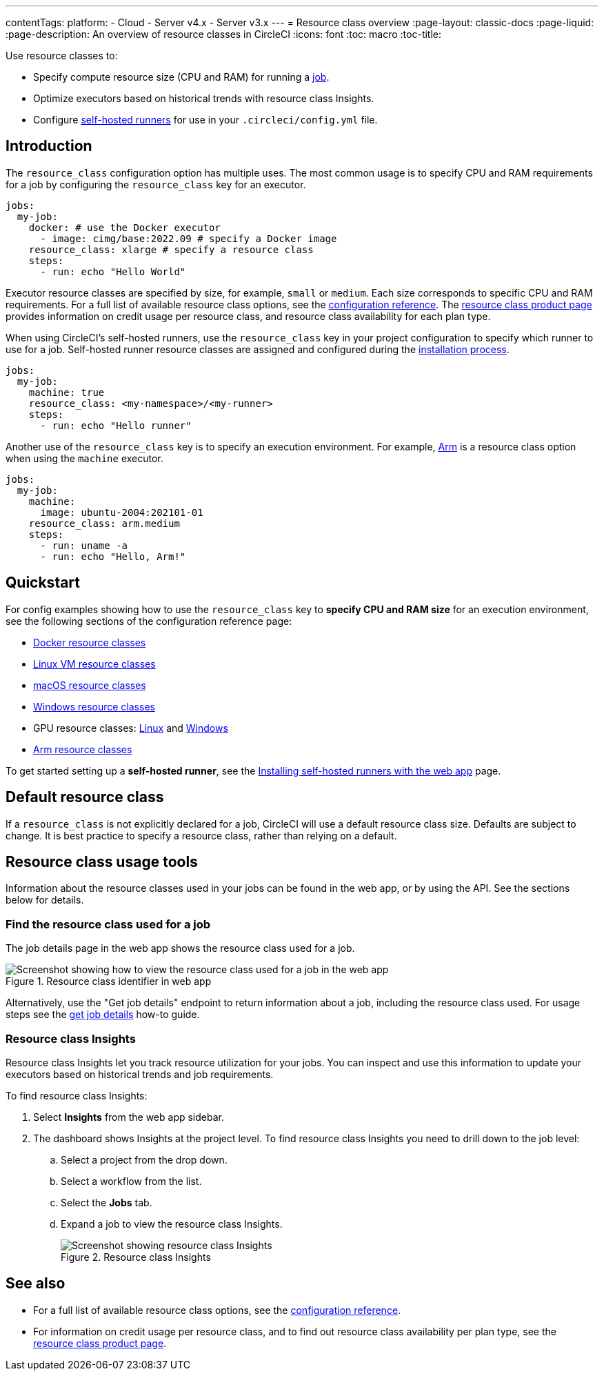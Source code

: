 ---
contentTags:
  platform:
  - Cloud
  - Server v4.x
  - Server v3.x
---
= Resource class overview
:page-layout: classic-docs
:page-liquid:
:page-description: An overview of resource classes in CircleCI
:icons: font
:toc: macro
:toc-title:

Use resource classes to:

* Specify compute resource size (CPU and RAM) for running a link:/docs/concepts/#jobs[job].
* Optimize executors based on historical trends with resource class Insights.
* Configure link:/docs/runner-concepts/#namespaces-and-resource-classes[self-hosted runners] for use in your `.circleci/config.yml` file.

[#introduction]
== Introduction

The `resource_class` configuration option has multiple uses. The most common usage is to specify CPU and RAM requirements for a job by configuring the `resource_class` key for an executor.

[source,yaml]
----
jobs:
  my-job:
    docker: # use the Docker executor
      - image: cimg/base:2022.09 # specify a Docker image
    resource_class: xlarge # specify a resource class
    steps:
      - run: echo "Hello World"
----

Executor resource classes are specified by size, for example, `small` or `medium`. Each size corresponds to specific CPU and RAM requirements. For a full list of available resource class options, see the link:/docs/configuration-reference/#resourceclass[configuration reference]. The link:https://circleci.com/product/features/resource-classes[resource class product page] provides information on credit usage per resource class, and resource class availability for each plan type.

When using CircleCI's self-hosted runners, use the `resource_class` key in your project configuration to specify which runner to use for a job. Self-hosted runner resource classes are assigned and configured during the link:/docs/runner-installation/[installation process].

[source,yaml]
----
jobs:
  my-job:
    machine: true
    resource_class: <my-namespace>/<my-runner>
    steps:
      - run: echo "Hello runner"
----

Another use of the `resource_class` key is to specify an execution environment. For example, link:/docs/using-arm[Arm] is a resource class option when using the `machine` executor.

[source,yaml]
----
jobs:
  my-job:
    machine:
      image: ubuntu-2004:202101-01
    resource_class: arm.medium
    steps:
      - run: uname -a
      - run: echo "Hello, Arm!"
----

[#quickstart]
== Quickstart

For config examples showing how to use the `resource_class` key to **specify CPU and RAM size** for an execution environment, see the following sections of the configuration reference page:

* link:/docs/configuration-reference/#docker-execution-environment[Docker resource classes]
* link:/docs/configuration-reference/#linuxvm-execution-environment[Linux VM resource classes]
* link:/docs/configuration-reference/#macos-execution-environment[macOS resource classes]
* link:/docs/configuration-reference/#windows-execution-environment[Windows resource classes]
* GPU resource classes: link:/docs/configuration-reference/#gpu-execution-environment-linux[Linux] and link:/docs/configuration-reference/#gpu-execution-environment-windows[Windows]
* link:/docs/configuration-reference/#arm-execution-environment-linux[Arm resource classes]

To get started setting up a **self-hosted runner**, see the link:/docs/runner-installation[Installing self-hosted runners with the web app] page.

[#default-resource-class]
== Default resource class

If a `resource_class` is not explicitly declared for a job, CircleCI will use a default resource class size. Defaults are subject to change. It is best practice to specify a resource class, rather than relying on a default.

[#resource-class-usage-tools]
== Resource class usage tools

Information about the resource classes used in your jobs can be found in the web app, or by using the API. See the sections below for details.

[#find-the-resource-class-used-for-a-job]
=== Find the resource class used for a job

The job details page in the web app shows the resource class used for a job.

.Resource class identifier in web app
image::resource-class-job.png[Screenshot showing how to view the resource class used for a job in the web app]

Alternatively, use the "Get job details" endpoint to return information about a job, including the resource class used. For usage steps see the link:/docs/api-developers-guide/#get-job-details[get job details] how-to guide.

=== Resource class Insights

Resource class Insights let you track resource utilization for your jobs. You can inspect and use this information to update your executors based on historical trends and job requirements.

To find resource class Insights:

. Select **Insights** from the web app sidebar.
. The dashboard shows Insights at the project level. To find resource class Insights you need to drill down to the job level:
.. Select a project from the drop down.
.. Select a workflow from the list.
.. Select the **Jobs** tab.
.. Expand a job to view the resource class Insights.
+
.Resource class Insights
image::resource-class-insights.png[Screenshot showing resource class Insights]

[#see-also]
== See also

* For a full list of available resource class options, see the link:/docs/configuration-reference/#resourceclass[configuration reference].
* For information on credit usage per resource class, and to find out resource class availability per plan type, see the link:https://circleci.com/product/features/resource-classes[resource class product page].